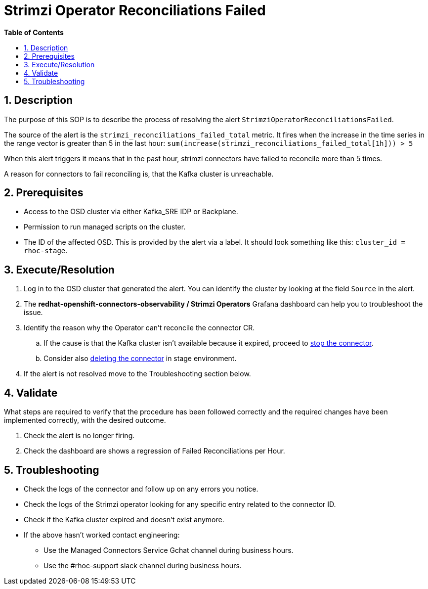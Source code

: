 // begin header
ifdef::env-github[]
:tip-caption: :bulb:
:note-caption: :information_source:
:important-caption: :heavy_exclamation_mark:
:caution-caption: :fire:
:warning-caption: :warning:
endif::[]
:numbered:
:toc: macro
:toc-title: pass:[<b>Table of Contents</b>]
// end header
= Strimzi Operator Reconciliations Failed

toc::[]

== Description

The purpose of this SOP is to describe the process of resolving the alert `StrimziOperatorReconciliationsFailed`.

// Include the following step in every alert SOP, changing required parts
The source of the alert is the `strimzi_reconciliations_failed_total` metric. It fires when the increase in the time series in the range vector is greater than 5 in the last hour: `sum(increase(strimzi_reconciliations_failed_total[1h])) > 5`

When this alert triggers it means that in the past hour, strimzi connectors have failed to reconcile more than 5 times.

A reason for connectors to fail reconciling is, that the Kafka cluster is unreachable.

== Prerequisites

// Include the following steps in every alert SOP
* Access to the OSD cluster via either Kafka_SRE IDP or Backplane.
* Permission to run managed scripts on the cluster.
* The ID of the affected OSD. This is provided by the alert via a label. It should look something like this: `cluster_id = rhoc-stage`.

== Execute/Resolution

// Include this as the first step in every alert SOP
. Log in to the OSD cluster that generated the alert. You can identify the cluster by looking at the field `Source` in the alert.

. The *redhat-openshift-connectors-observability / Strimzi Operators* Grafana dashboard can help you to troubleshoot the issue.

. Identify the reason why the Operator can't reconcile the connector CR.

.. If the cause is that the Kafka cluster isn't available because it expired, proceed to https://github.com/bf2fc6cc711aee1a0c2a/cos-tools/blob/main/observability/sops/howto/stop_connector.asciidoc[stop the connector].

.. Consider also https://github.com/bf2fc6cc711aee1a0c2a/cos-tools/blob/main/observability/sops/howto/delete_connector.asciidoc[deleting the connector] in stage environment.

. If the alert is not resolved move to the Troubleshooting section below.

== Validate

What steps are required to verify that the procedure has been followed correctly and the required changes have been implemented correctly, with the desired outcome.

. Check the alert is no longer firing.
. Check the dashboard are shows a regression of Failed Reconciliations per Hour.

== Troubleshooting

* Check the logs of the connector and follow up on any errors you notice.
* Check the logs of the Strimzi operator looking for any specific entry related to the connector ID.
* Check if the Kafka cluster expired and doesn't exist anymore.

// Include the following step in every alert SOP
* If the above hasn't worked contact engineering:
** Use the Managed Connectors Service Gchat channel during business hours.
** Use the #rhoc-support slack channel during business hours.